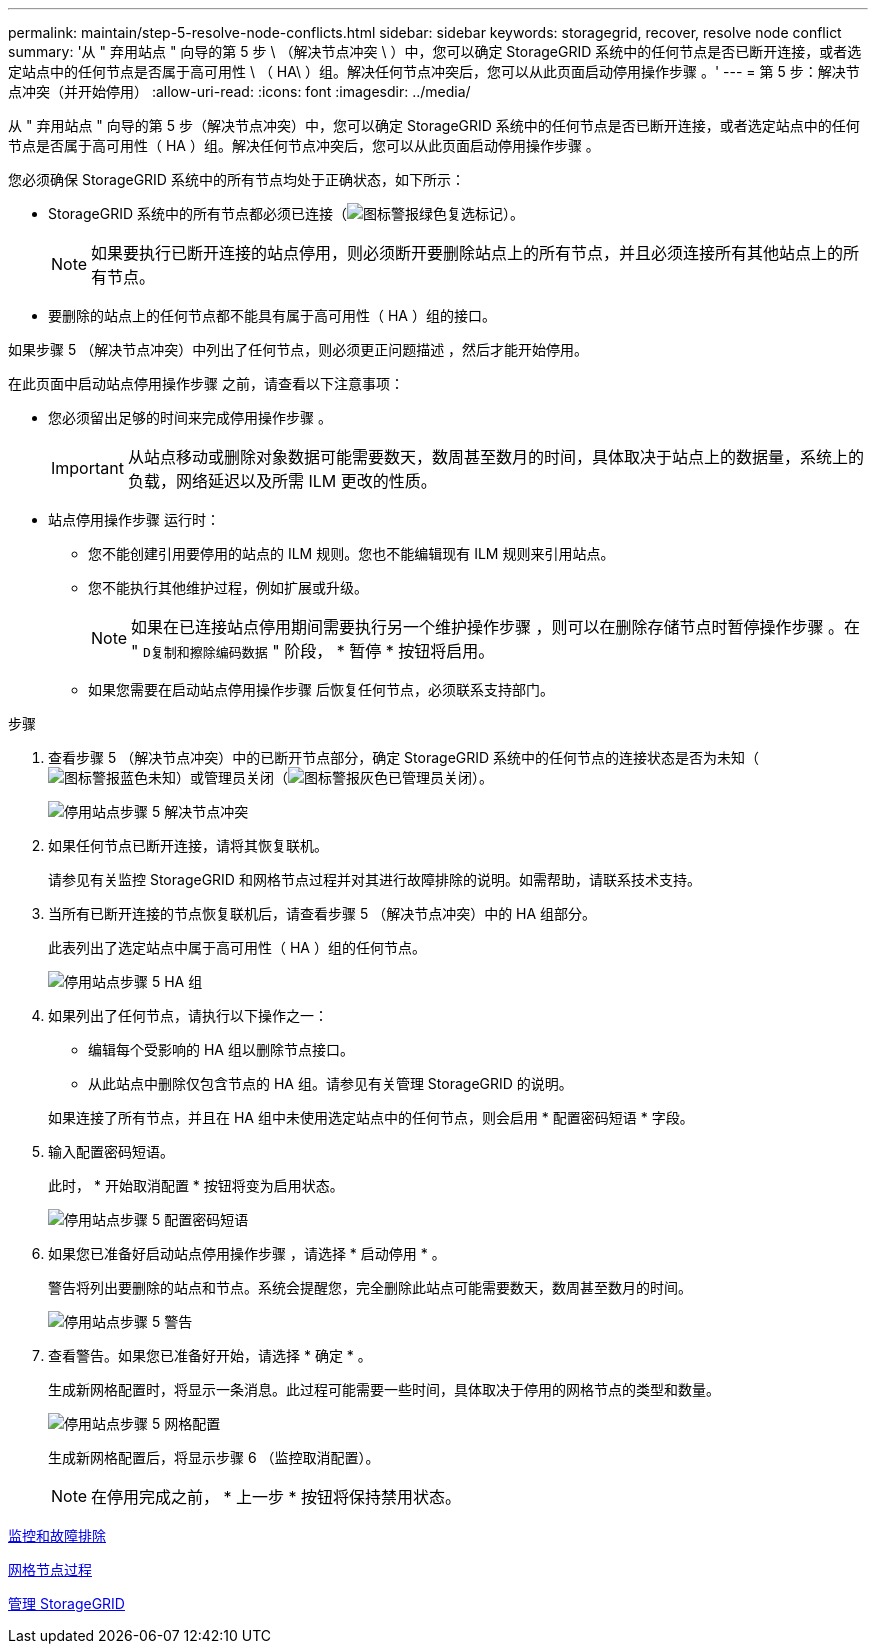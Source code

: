 ---
permalink: maintain/step-5-resolve-node-conflicts.html 
sidebar: sidebar 
keywords: storagegrid, recover, resolve node conflict 
summary: '从 " 弃用站点 " 向导的第 5 步 \ （解决节点冲突 \ ）中，您可以确定 StorageGRID 系统中的任何节点是否已断开连接，或者选定站点中的任何节点是否属于高可用性 \ （ HA\ ）组。解决任何节点冲突后，您可以从此页面启动停用操作步骤 。' 
---
= 第 5 步：解决节点冲突（并开始停用）
:allow-uri-read: 
:icons: font
:imagesdir: ../media/


[role="lead"]
从 " 弃用站点 " 向导的第 5 步（解决节点冲突）中，您可以确定 StorageGRID 系统中的任何节点是否已断开连接，或者选定站点中的任何节点是否属于高可用性（ HA ）组。解决任何节点冲突后，您可以从此页面启动停用操作步骤 。

您必须确保 StorageGRID 系统中的所有节点均处于正确状态，如下所示：

* StorageGRID 系统中的所有节点都必须已连接（image:../media/icon_alert_green_checkmark.png["图标警报绿色复选标记"]）。
+

NOTE: 如果要执行已断开连接的站点停用，则必须断开要删除站点上的所有节点，并且必须连接所有其他站点上的所有节点。

* 要删除的站点上的任何节点都不能具有属于高可用性（ HA ）组的接口。


如果步骤 5 （解决节点冲突）中列出了任何节点，则必须更正问题描述 ，然后才能开始停用。

在此页面中启动站点停用操作步骤 之前，请查看以下注意事项：

* 您必须留出足够的时间来完成停用操作步骤 。
+

IMPORTANT: 从站点移动或删除对象数据可能需要数天，数周甚至数月的时间，具体取决于站点上的数据量，系统上的负载，网络延迟以及所需 ILM 更改的性质。

* 站点停用操作步骤 运行时：
+
** 您不能创建引用要停用的站点的 ILM 规则。您也不能编辑现有 ILM 规则来引用站点。
** 您不能执行其他维护过程，例如扩展或升级。
+

NOTE: 如果在已连接站点停用期间需要执行另一个维护操作步骤 ，则可以在删除存储节点时暂停操作步骤 。在 " `D复制和擦除编码数据` " 阶段， * 暂停 * 按钮将启用。

** 如果您需要在启动站点停用操作步骤 后恢复任何节点，必须联系支持部门。




.步骤
. 查看步骤 5 （解决节点冲突）中的已断开节点部分，确定 StorageGRID 系统中的任何节点的连接状态是否为未知（image:../media/icon_alarm_blue_unknown.png["图标警报蓝色未知"]）或管理员关闭（image:../media/icon_alarm_gray_administratively_down.png["图标警报灰色已管理员关闭"]）。
+
image::../media/decommission_site_step_5_disconnected_nodes.png[停用站点步骤 5 解决节点冲突]

. 如果任何节点已断开连接，请将其恢复联机。
+
请参见有关监控 StorageGRID 和网格节点过程并对其进行故障排除的说明。如需帮助，请联系技术支持。

. 当所有已断开连接的节点恢复联机后，请查看步骤 5 （解决节点冲突）中的 HA 组部分。
+
此表列出了选定站点中属于高可用性（ HA ）组的任何节点。

+
image::../media/decommission_site_step_5_ha_groups.png[停用站点步骤 5 HA 组]

. 如果列出了任何节点，请执行以下操作之一：
+
** 编辑每个受影响的 HA 组以删除节点接口。
** 从此站点中删除仅包含节点的 HA 组。请参见有关管理 StorageGRID 的说明。


+
如果连接了所有节点，并且在 HA 组中未使用选定站点中的任何节点，则会启用 * 配置密码短语 * 字段。

. 输入配置密码短语。
+
此时， * 开始取消配置 * 按钮将变为启用状态。

+
image::../media/decommission_site_step_5_provision_passphrase.png[停用站点步骤 5 配置密码短语]

. 如果您已准备好启动站点停用操作步骤 ，请选择 * 启动停用 * 。
+
警告将列出要删除的站点和节点。系统会提醒您，完全删除此站点可能需要数天，数周甚至数月的时间。

+
image::../media/decommission_site_step_5_warning.png[停用站点步骤 5 警告]

. 查看警告。如果您已准备好开始，请选择 * 确定 * 。
+
生成新网格配置时，将显示一条消息。此过程可能需要一些时间，具体取决于停用的网格节点的类型和数量。

+
image::../media/decommission_site_step_5_grid_configuration.png[停用站点步骤 5 网格配置]

+
生成新网格配置后，将显示步骤 6 （监控取消配置）。

+

NOTE: 在停用完成之前， * 上一步 * 按钮将保持禁用状态。



xref:../monitor/index.adoc[监控和故障排除]

xref:grid-node-procedures.adoc[网格节点过程]

xref:../admin/index.adoc[管理 StorageGRID]
